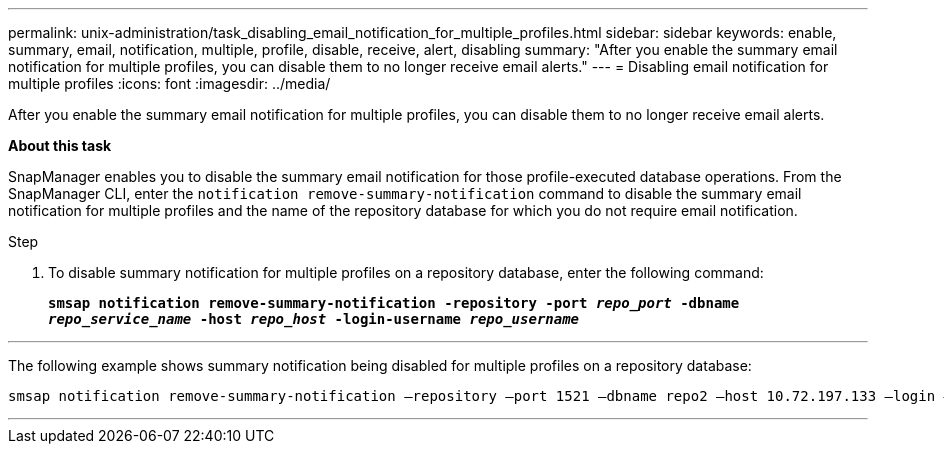 ---
permalink: unix-administration/task_disabling_email_notification_for_multiple_profiles.html
sidebar: sidebar
keywords: enable, summary, email, notification, multiple, profile, disable, receive, alert, disabling
summary: "After you enable the summary email notification for multiple profiles, you can disable them to no longer receive email alerts."
---
= Disabling email notification for multiple profiles
:icons: font
:imagesdir: ../media/

[.lead]
After you enable the summary email notification for multiple profiles, you can disable them to no longer receive email alerts.

*About this task*

SnapManager enables you to disable the summary email notification for those profile-executed database operations. From the SnapManager CLI, enter the `notification remove-summary-notification` command to disable the summary email notification for multiple profiles and the name of the repository database for which you do not require email notification.

.Step

. To disable summary notification for multiple profiles on a repository database, enter the following command:
+
`*smsap notification remove-summary-notification -repository -port _repo_port_ -dbname _repo_service_name_ -host _repo_host_ -login-username _repo_username_*`

---
The following example shows summary notification being disabled for multiple profiles on a repository database:

----

smsap notification remove-summary-notification –repository –port 1521 –dbname repo2 –host 10.72.197.133 –login –username oba5
----
---
